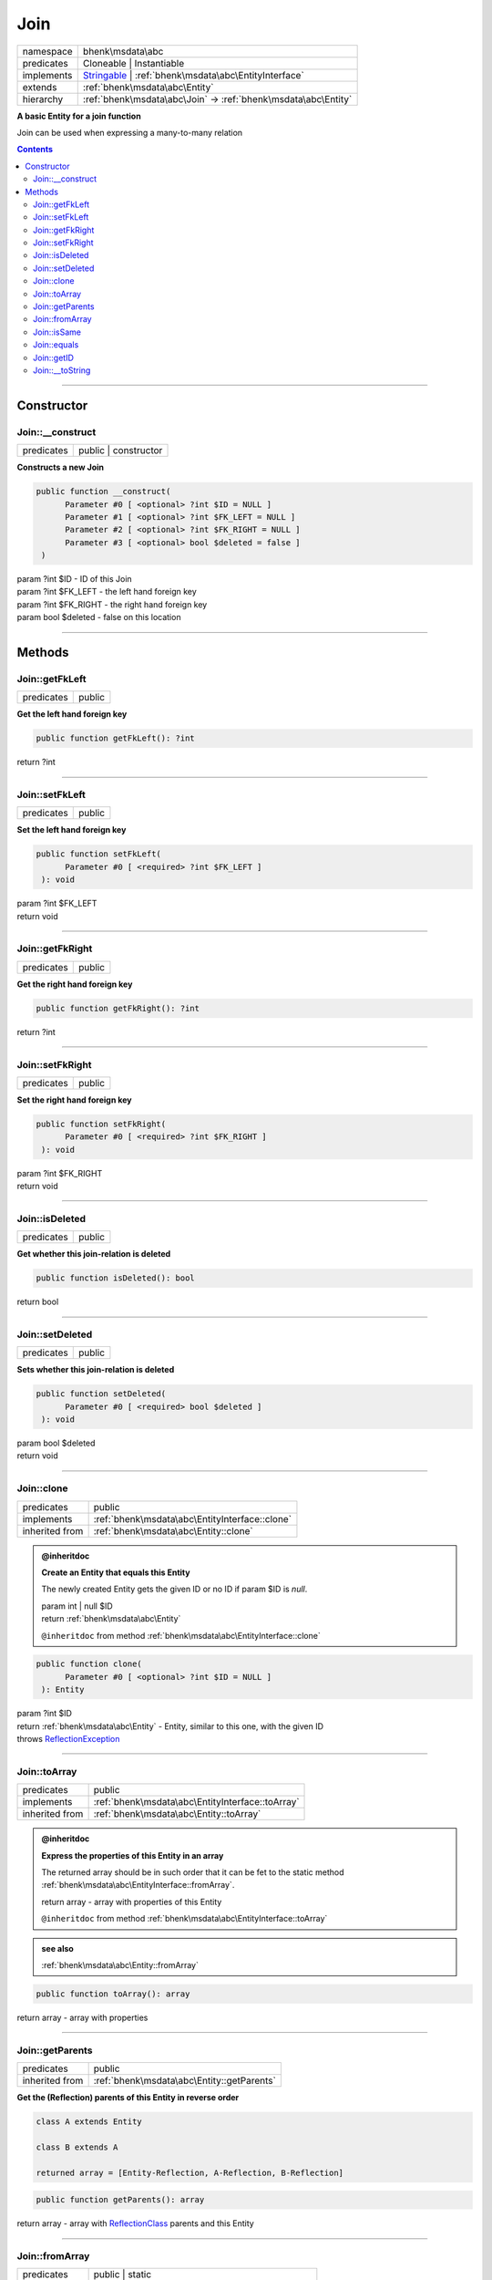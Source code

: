 .. required styles !!
.. raw:: html

    <style> .block {color:lightgrey; font-size: 0.6em; display: block; align-items: center; background-color:black; width:8em; height:8em;padding-left:7px;} </style>
    <style> .tag0 {color:grey; font-size: 0.9em; font-family: "Courier New", monospace;} </style>
    <style> .tag3 {color:grey; font-size: 0.9em; display: inline-block; width:3.1ch; font-family: "Courier New", monospace;} </style>
    <style> .tag4 {color:grey; font-size: 0.9em; display: inline-block; width:4.1ch; font-family: "Courier New", monospace;} </style>
    <style> .tag5 {color:grey; font-size: 0.9em; display: inline-block; width:5.1ch; font-family: "Courier New", monospace;} </style>
    <style> .tag6 {color:grey; font-size: 0.9em; display: inline-block; width:6.1ch; font-family: "Courier New", monospace;} </style>
    <style> .tag7 {color:grey; font-size: 0.9em; display: inline-block; width:7.1ch; font-family: "Courier New", monospace;} </style>
    <style> .tag8 {color:grey; font-size: 0.9em; display: inline-block; width:8.1ch; font-family: "Courier New", monospace;} </style>
    <style> .tag9 {color:grey; font-size: 0.9em; display: inline-block; width:9.1ch; font-family: "Courier New", monospace;} </style>
    <style> .tag10 {color:grey; font-size: 0.9em; display: inline-block; width:10.1ch; font-family: "Courier New", monospace;} </style>
    <style> .tag11 {color:grey; font-size: 0.9em; display: inline-block; width:11.1ch; font-family: "Courier New", monospace;} </style>
    <style> .tag12 {color:grey; font-size: 0.9em; display: inline-block; width:12.1ch; font-family: "Courier New", monospace;} </style>
    <style> .tagsign {color:grey; font-size: 0.9em; display: inline-block; width:3.2em;} </style>
    <style> .param {color:#005858; background-color:#F8F8F8; font-size: 0.8em; border:1px solid #D0D0D0;padding-left: 5px; padding-right: 5px;} </style>
    <style> .tech {color:#005858; background-color:#F8F8F8; font-size: 0.9em; border:1px solid #D0D0D0;padding-left: 5px; padding-right: 5px;} </style>

.. end required styles

.. required roles !!
.. role:: block
.. role:: tag0
.. role:: tag3
.. role:: tag4
.. role:: tag5
.. role:: tag6
.. role:: tag7
.. role:: tag8
.. role:: tag9
.. role:: tag10
.. role:: tag11
.. role:: tag12
.. role:: tagsign
.. role:: param
.. role:: tech

.. end required roles

.. _bhenk\msdata\abc\Join:

Join
====

.. table::
   :widths: auto
   :align: left

   ========== ============================================================================================================ 
   namespace  bhenk\\msdata\\abc                                                                                           
   predicates Cloneable | Instantiable                                                                                     
   implements `Stringable <https://www.php.net/manual/en/class.stringable.php>`_ | :ref:`bhenk\msdata\abc\EntityInterface` 
   extends    :ref:`bhenk\msdata\abc\Entity`                                                                               
   hierarchy  :ref:`bhenk\msdata\abc\Join` -> :ref:`bhenk\msdata\abc\Entity`                                               
   ========== ============================================================================================================ 


**A basic Entity for a join function**


Join can be used when expressing a many-to-many relation


.. contents::


----


.. _bhenk\msdata\abc\Join::Constructor:

Constructor
+++++++++++


.. _bhenk\msdata\abc\Join::__construct:

Join::__construct
-----------------

.. table::
   :widths: auto
   :align: left

   ========== ==================== 
   predicates public | constructor 
   ========== ==================== 


**Constructs a new Join**


.. code-block:: php

   public function __construct(
         Parameter #0 [ <optional> ?int $ID = NULL ]
         Parameter #1 [ <optional> ?int $FK_LEFT = NULL ]
         Parameter #2 [ <optional> ?int $FK_RIGHT = NULL ]
         Parameter #3 [ <optional> bool $deleted = false ]
    )


| :tag5:`param` ?\ int :param:`$ID` - ID of this Join
| :tag5:`param` ?\ int :param:`$FK_LEFT` - the left hand foreign key
| :tag5:`param` ?\ int :param:`$FK_RIGHT` - the right hand foreign key
| :tag5:`param` bool :param:`$deleted` - false on this location


----


.. _bhenk\msdata\abc\Join::Methods:

Methods
+++++++


.. _bhenk\msdata\abc\Join::getFkLeft:

Join::getFkLeft
---------------

.. table::
   :widths: auto
   :align: left

   ========== ====== 
   predicates public 
   ========== ====== 


**Get the left hand foreign key**


.. code-block:: php

   public function getFkLeft(): ?int


| :tag6:`return` ?\ int


----


.. _bhenk\msdata\abc\Join::setFkLeft:

Join::setFkLeft
---------------

.. table::
   :widths: auto
   :align: left

   ========== ====== 
   predicates public 
   ========== ====== 


**Set the left hand foreign key**


.. code-block:: php

   public function setFkLeft(
         Parameter #0 [ <required> ?int $FK_LEFT ]
    ): void


| :tag6:`param` ?\ int :param:`$FK_LEFT`
| :tag6:`return` void


----


.. _bhenk\msdata\abc\Join::getFkRight:

Join::getFkRight
----------------

.. table::
   :widths: auto
   :align: left

   ========== ====== 
   predicates public 
   ========== ====== 


**Get the right hand foreign key**


.. code-block:: php

   public function getFkRight(): ?int


| :tag6:`return` ?\ int


----


.. _bhenk\msdata\abc\Join::setFkRight:

Join::setFkRight
----------------

.. table::
   :widths: auto
   :align: left

   ========== ====== 
   predicates public 
   ========== ====== 


**Set the right hand foreign key**


.. code-block:: php

   public function setFkRight(
         Parameter #0 [ <required> ?int $FK_RIGHT ]
    ): void


| :tag6:`param` ?\ int :param:`$FK_RIGHT`
| :tag6:`return` void


----


.. _bhenk\msdata\abc\Join::isDeleted:

Join::isDeleted
---------------

.. table::
   :widths: auto
   :align: left

   ========== ====== 
   predicates public 
   ========== ====== 


**Get whether this join-relation is deleted**


.. code-block:: php

   public function isDeleted(): bool


| :tag6:`return` bool


----


.. _bhenk\msdata\abc\Join::setDeleted:

Join::setDeleted
----------------

.. table::
   :widths: auto
   :align: left

   ========== ====== 
   predicates public 
   ========== ====== 


**Sets whether this join-relation is deleted**


.. code-block:: php

   public function setDeleted(
         Parameter #0 [ <required> bool $deleted ]
    ): void


| :tag6:`param` bool :param:`$deleted`
| :tag6:`return` void


----


.. _bhenk\msdata\abc\Join::clone:

Join::clone
-----------

.. table::
   :widths: auto
   :align: left

   ============== ============================================== 
   predicates     public                                         
   implements     :ref:`bhenk\msdata\abc\EntityInterface::clone` 
   inherited from :ref:`bhenk\msdata\abc\Entity::clone`          
   ============== ============================================== 






.. admonition:: @inheritdoc

    

   **Create an Entity that equals this Entity**
   
   
   The newly created Entity gets the given ID or no ID if :tagsign:`param` :tech:`$ID` is *null*.
   
   | :tag6:`param` int | null :param:`$ID`
   | :tag6:`return` :ref:`bhenk\msdata\abc\Entity`
   
   ``@inheritdoc`` from method :ref:`bhenk\msdata\abc\EntityInterface::clone`




.. code-block:: php

   public function clone(
         Parameter #0 [ <optional> ?int $ID = NULL ]
    ): Entity


| :tag6:`param` ?\ int :param:`$ID`
| :tag6:`return` :ref:`bhenk\msdata\abc\Entity`  - Entity, similar to this one, with the given ID
| :tag6:`throws` `ReflectionException <https://www.php.net/manual/en/class.reflectionexception.php>`_


----


.. _bhenk\msdata\abc\Join::toArray:

Join::toArray
-------------

.. table::
   :widths: auto
   :align: left

   ============== ================================================ 
   predicates     public                                           
   implements     :ref:`bhenk\msdata\abc\EntityInterface::toArray` 
   inherited from :ref:`bhenk\msdata\abc\Entity::toArray`          
   ============== ================================================ 






.. admonition:: @inheritdoc

    

   **Express the properties of this Entity in an array**
   
   
   The returned array should be in such order that it can be fet to the static method
   :ref:`bhenk\msdata\abc\EntityInterface::fromArray`.
   
   | :tag6:`return` array  - array with properties of this Entity
   
   ``@inheritdoc`` from method :ref:`bhenk\msdata\abc\EntityInterface::toArray`





.. admonition::  see also

    :ref:`bhenk\msdata\abc\Entity::fromArray`


.. code-block:: php

   public function toArray(): array


| :tag6:`return` array  - array with properties


----


.. _bhenk\msdata\abc\Join::getParents:

Join::getParents
----------------

.. table::
   :widths: auto
   :align: left

   ============== ========================================== 
   predicates     public                                     
   inherited from :ref:`bhenk\msdata\abc\Entity::getParents` 
   ============== ========================================== 


**Get the (Reflection) parents of this Entity in reverse order**



..  code-block::

   class A extends Entity
   
   class B extends A
   
   returned array = [Entity-Reflection, A-Reflection, B-Reflection]





.. code-block:: php

   public function getParents(): array


| :tag6:`return` array  - array with `ReflectionClass <https://www.php.net/manual/en/class.reflectionclass.php>`_ parents and this Entity


----


.. _bhenk\msdata\abc\Join::fromArray:

Join::fromArray
---------------

.. table::
   :widths: auto
   :align: left

   ============== ================================================== 
   predicates     public | static                                    
   implements     :ref:`bhenk\msdata\abc\EntityInterface::fromArray` 
   inherited from :ref:`bhenk\msdata\abc\Entity::fromArray`          
   ============== ================================================== 


**Create a new Entity**


The order of the given array should be *parent-first*, i.e.:

..  code-block::

   class A extends Entity
   
   class B extends A


In :tech:`__construct()`, :tech:`toArray()` and :tech:`fromArray()` functions,
properties/parameters have the order:

..  code-block::

   ID, {props of A}, {props of B}





.. admonition:: @inheritdoc

    

   **Create a new Entity from an array of properties**
   
   
   The given array should have the same order as the one gotten from :ref:`bhenk\msdata\abc\EntityInterface::toArray`.
   
   
   | :tag6:`param` array :param:`$arr` - property array
   | :tag6:`return` :ref:`bhenk\msdata\abc\Entity`  - newly created Entity with the given properties
   
   ``@inheritdoc`` from method :ref:`bhenk\msdata\abc\EntityInterface::fromArray`




.. code-block:: php

   public static function fromArray(
         Parameter #0 [ <required> array $arr ]
    ): static


| :tag6:`param` array :param:`$arr` - array with properties
| :tag6:`return` static  - Entity object
| :tag6:`throws` `ReflectionException <https://www.php.net/manual/en/class.reflectionexception.php>`_


----


.. _bhenk\msdata\abc\Join::isSame:

Join::isSame
------------

.. table::
   :widths: auto
   :align: left

   ============== =============================================== 
   predicates     public                                          
   implements     :ref:`bhenk\msdata\abc\EntityInterface::isSame` 
   inherited from :ref:`bhenk\msdata\abc\Entity::isSame`          
   ============== =============================================== 






.. admonition:: @inheritdoc

    

   **Test is same function**
   
   
   The given Entity is similar to this Entity if all properties, including :tech:`ID`, are equal.
   
   | :tag6:`param` :ref:`bhenk\msdata\abc\Entity` :param:`$other` - Entity to test
   | :tag6:`return` bool  - *true* if all properties, including :tech:`ID`, are equal, *false* otherwise
   
   ``@inheritdoc`` from method :ref:`bhenk\msdata\abc\EntityInterface::isSame`




.. code-block:: php

   public function isSame(
         Parameter #0 [ <required> bhenk\msdata\abc\Entity $other ]
    ): bool


| :tag6:`param` :ref:`bhenk\msdata\abc\Entity` :param:`$other`
| :tag6:`return` bool


----


.. _bhenk\msdata\abc\Join::equals:

Join::equals
------------

.. table::
   :widths: auto
   :align: left

   ============== =============================================== 
   predicates     public                                          
   implements     :ref:`bhenk\msdata\abc\EntityInterface::equals` 
   inherited from :ref:`bhenk\msdata\abc\Entity::equals`          
   ============== =============================================== 






.. admonition:: @inheritdoc

    

   **Test equals function**
   
   
   The given Entity equals this Entity if all properties, except :tech:`ID`, are equal.
   
   | :tag6:`param` :ref:`bhenk\msdata\abc\Entity` :param:`$other` - Entity to test
   | :tag6:`return` bool  - *true* if all properties are equal, *false* otherwise
   
   ``@inheritdoc`` from method :ref:`bhenk\msdata\abc\EntityInterface::equals`




.. code-block:: php

   public function equals(
         Parameter #0 [ <required> bhenk\msdata\abc\Entity $other ]
    ): bool


| :tag6:`param` :ref:`bhenk\msdata\abc\Entity` :param:`$other`
| :tag6:`return` bool


----


.. _bhenk\msdata\abc\Join::getID:

Join::getID
-----------

.. table::
   :widths: auto
   :align: left

   ============== ============================================== 
   predicates     public                                         
   implements     :ref:`bhenk\msdata\abc\EntityInterface::getID` 
   inherited from :ref:`bhenk\msdata\abc\Entity::getID`          
   ============== ============================================== 






.. admonition:: @inheritdoc

    

   **Get the ID of this Entity or** *null* **if it has no ID**
   
   | :tag6:`return` int | null  - ID of this Entity or *null*
   
   ``@inheritdoc`` from method :ref:`bhenk\msdata\abc\EntityInterface::getID`




.. code-block:: php

   public function getID(): ?int


| :tag6:`return` ?\ int


----


.. _bhenk\msdata\abc\Join::__toString:

Join::__toString
----------------

.. table::
   :widths: auto
   :align: left

   ============== =================================================================================== 
   predicates     public                                                                              
   implements     `Stringable::__toString <https://www.php.net/manual/en/stringable.__tostring.php>`_ 
   inherited from :ref:`bhenk\msdata\abc\Entity::__toString`                                          
   ============== =================================================================================== 


**String representation of this Entity**


.. code-block:: php

   public function __toString(): string


| :tag6:`return` string  - representing this Entity


----

:block:`Mon, 24 Apr 2023 09:02:26 +0000` 
